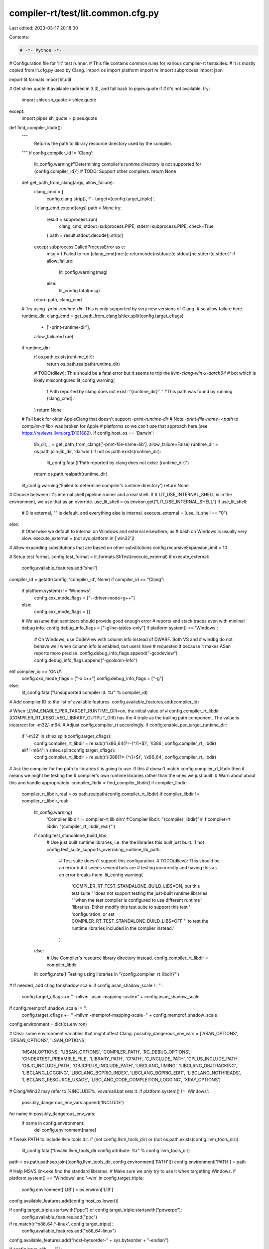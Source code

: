 compiler-rt/test/lit.common.cfg.py
==================================

Last edited: 2023-03-17 20:18:30

Contents:

.. code-block:: py

    # -*- Python -*-

# Configuration file for 'lit' test runner.
# This file contains common rules for various compiler-rt testsuites.
# It is mostly copied from lit.cfg.py used by Clang.
import os
import platform
import re
import subprocess
import json

import lit.formats
import lit.util

# Get shlex.quote if available (added in 3.3), and fall back to pipes.quote if
# it's not available.
try:
  import shlex
  sh_quote = shlex.quote
except:
  import pipes
  sh_quote = pipes.quote

def find_compiler_libdir():
  """
    Returns the path to library resource directory used
    by the compiler.
  """
  if config.compiler_id != 'Clang':
    lit_config.warning(f'Determining compiler\'s runtime directory is not supported for {config.compiler_id}')
    # TODO: Support other compilers.
    return None
  def get_path_from_clang(args, allow_failure):
    clang_cmd = [
      config.clang.strip(),
      f'--target={config.target_triple}',
    ]
    clang_cmd.extend(args)
    path = None
    try:
      result = subprocess.run(
        clang_cmd,
        stdout=subprocess.PIPE,
        stderr=subprocess.PIPE,
        check=True
      )
      path = result.stdout.decode().strip()
    except subprocess.CalledProcessError as e:
      msg = f'Failed to run {clang_cmd}\nrc:{e.returncode}\nstdout:{e.stdout}\ne.stderr{e.stderr}'
      if allow_failure:
        lit_config.warning(msg)
      else:
        lit_config.fatal(msg)
    return path, clang_cmd

  # Try using `-print-runtime-dir`. This is only supported by very new versions of Clang.
  # so allow failure here.
  runtime_dir, clang_cmd = get_path_from_clang(shlex.split(config.target_cflags)
                                               + ['-print-runtime-dir'],
                                               allow_failure=True)
  if runtime_dir:
    if os.path.exists(runtime_dir):
      return os.path.realpath(runtime_dir)
    # TODO(dliew): This should be a fatal error but it seems to trip the `llvm-clang-win-x-aarch64`
    # bot which is likely misconfigured
    lit_config.warning(
      f'Path reported by clang does not exist: \"{runtime_dir}\". '
      f'This path was found by running {clang_cmd}.'
    )
    return None

  # Fall back for older AppleClang that doesn't support `-print-runtime-dir`
  # Note `-print-file-name=<path to compiler-rt lib>` was broken for Apple
  # platforms so we can't use that approach here (see https://reviews.llvm.org/D101682).
  if config.host_os == 'Darwin':
    lib_dir, _ = get_path_from_clang(['-print-file-name=lib'], allow_failure=False)
    runtime_dir = os.path.join(lib_dir, 'darwin')
    if not os.path.exists(runtime_dir):
      lit_config.fatal(f'Path reported by clang does not exist: {runtime_dir}')
    return os.path.realpath(runtime_dir)

  lit_config.warning('Failed to determine compiler\'s runtime directory')
  return None


# Choose between lit's internal shell pipeline runner and a real shell.  If
# LIT_USE_INTERNAL_SHELL is in the environment, we use that as an override.
use_lit_shell = os.environ.get("LIT_USE_INTERNAL_SHELL")
if use_lit_shell:
    # 0 is external, "" is default, and everything else is internal.
    execute_external = (use_lit_shell == "0")
else:
    # Otherwise we default to internal on Windows and external elsewhere, as
    # bash on Windows is usually very slow.
    execute_external = (not sys.platform in ['win32'])

# Allow expanding substitutions that are based on other substitutions
config.recursiveExpansionLimit = 10

# Setup test format.
config.test_format = lit.formats.ShTest(execute_external)
if execute_external:
  config.available_features.add('shell')

compiler_id = getattr(config, 'compiler_id', None)
if compiler_id == "Clang":
  if platform.system() != 'Windows':
    config.cxx_mode_flags = ["--driver-mode=g++"]
  else:
    config.cxx_mode_flags = []
  # We assume that sanitizers should provide good enough error
  # reports and stack traces even with minimal debug info.
  config.debug_info_flags = ["-gline-tables-only"]
  if platform.system() == 'Windows':
    # On Windows, use CodeView with column info instead of DWARF. Both VS and
    # windbg do not behave well when column info is enabled, but users have
    # requested it because it makes ASan reports more precise.
    config.debug_info_flags.append("-gcodeview")
    config.debug_info_flags.append("-gcolumn-info")
elif compiler_id == 'GNU':
  config.cxx_mode_flags = ["-x c++"]
  config.debug_info_flags = ["-g"]
else:
  lit_config.fatal("Unsupported compiler id: %r" % compiler_id)
# Add compiler ID to the list of available features.
config.available_features.add(compiler_id)

# When LLVM_ENABLE_PER_TARGET_RUNTIME_DIR=on, the initial value of
# config.compiler_rt_libdir (COMPILER_RT_RESOLVED_LIBRARY_OUTPUT_DIR) has the
# triple as the trailing path component. The value is incorrect for -m32/-m64.
# Adjust config.compiler_rt accordingly.
if config.enable_per_target_runtime_dir:
    if '-m32' in shlex.split(config.target_cflags):
        config.compiler_rt_libdir = re.sub(r'/x86_64(?=-[^/]+$)', '/i386', config.compiler_rt_libdir)
    elif '-m64' in shlex.split(config.target_cflags):
        config.compiler_rt_libdir = re.sub(r'/i386(?=-[^/]+$)', '/x86_64', config.compiler_rt_libdir)

# Ask the compiler for the path to libraries it is going to use. If this
# doesn't match config.compiler_rt_libdir then it means we might be testing the
# compiler's own runtime libraries rather than the ones we just built.
# Warn about about this and handle appropriately.
compiler_libdir = find_compiler_libdir()
if compiler_libdir:
  compiler_rt_libdir_real = os.path.realpath(config.compiler_rt_libdir)
  if compiler_libdir != compiler_rt_libdir_real:
    lit_config.warning(
      'Compiler lib dir != compiler-rt lib dir\n'
      f'Compiler libdir:     "{compiler_libdir}"\n'
      f'compiler-rt libdir:  "{compiler_rt_libdir_real}"')
    if config.test_standalone_build_libs:
      # Use just built runtime libraries, i.e. the the libraries this built just built.
      if not config.test_suite_supports_overriding_runtime_lib_path:
        # Test suite doesn't support this configuration.
        # TODO(dliew): This should be an error but it seems several bots are
        # testing incorrectly and having this as an error breaks them.
        lit_config.warning(
            'COMPILER_RT_TEST_STANDALONE_BUILD_LIBS=ON, but this test suite '
            'does not support testing the just-built runtime libraries '
            'when the test compiler is configured to use different runtime '
            'libraries. Either modify this test suite to support this test '
            'configuration, or set COMPILER_RT_TEST_STANDALONE_BUILD_LIBS=OFF '
            'to test the runtime libraries included in the compiler instead.'
        )
    else:
      # Use Compiler's resource library directory instead.
      config.compiler_rt_libdir = compiler_libdir
    lit_config.note(f'Testing using libraries in "{config.compiler_rt_libdir}"')

# If needed, add cflag for shadow scale.
if config.asan_shadow_scale != '':
  config.target_cflags += " -mllvm -asan-mapping-scale=" + config.asan_shadow_scale
if config.memprof_shadow_scale != '':
  config.target_cflags += " -mllvm -memprof-mapping-scale=" + config.memprof_shadow_scale

config.environment = dict(os.environ)

# Clear some environment variables that might affect Clang.
possibly_dangerous_env_vars = ['ASAN_OPTIONS', 'DFSAN_OPTIONS', 'LSAN_OPTIONS',
                               'MSAN_OPTIONS', 'UBSAN_OPTIONS',
                               'COMPILER_PATH', 'RC_DEBUG_OPTIONS',
                               'CINDEXTEST_PREAMBLE_FILE', 'LIBRARY_PATH',
                               'CPATH', 'C_INCLUDE_PATH', 'CPLUS_INCLUDE_PATH',
                               'OBJC_INCLUDE_PATH', 'OBJCPLUS_INCLUDE_PATH',
                               'LIBCLANG_TIMING', 'LIBCLANG_OBJTRACKING',
                               'LIBCLANG_LOGGING', 'LIBCLANG_BGPRIO_INDEX',
                               'LIBCLANG_BGPRIO_EDIT', 'LIBCLANG_NOTHREADS',
                               'LIBCLANG_RESOURCE_USAGE',
                               'LIBCLANG_CODE_COMPLETION_LOGGING',
                               'XRAY_OPTIONS']
# Clang/Win32 may refer to %INCLUDE%. vsvarsall.bat sets it.
if platform.system() != 'Windows':
    possibly_dangerous_env_vars.append('INCLUDE')
for name in possibly_dangerous_env_vars:
  if name in config.environment:
    del config.environment[name]

# Tweak PATH to include llvm tools dir.
if (not config.llvm_tools_dir) or (not os.path.exists(config.llvm_tools_dir)):
  lit_config.fatal("Invalid llvm_tools_dir config attribute: %r" % config.llvm_tools_dir)
path = os.path.pathsep.join((config.llvm_tools_dir, config.environment['PATH']))
config.environment['PATH'] = path

# Help MSVS link.exe find the standard libraries.
# Make sure we only try to use it when targetting Windows.
if platform.system() == 'Windows' and '-win' in config.target_triple:
  config.environment['LIB'] = os.environ['LIB']

config.available_features.add(config.host_os.lower())

if config.target_triple.startswith("ppc") or config.target_triple.startswith("powerpc"):
  config.available_features.add("ppc")

if re.match(r'^x86_64.*-linux', config.target_triple):
  config.available_features.add("x86_64-linux")

config.available_features.add("host-byteorder-" + sys.byteorder + "-endian")

if config.have_zlib == "1":
  config.available_features.add("zlib")

# Use ugly construction to explicitly prohibit "clang", "clang++" etc.
# in RUN lines.
config.substitutions.append(
    (' clang', """\n\n*** Do not use 'clangXXX' in tests,
     instead define '%clangXXX' substitution in lit config. ***\n\n""") )

if config.host_os == 'NetBSD':
  nb_commands_dir = os.path.join(config.compiler_rt_src_root,
                                 "test", "sanitizer_common", "netbsd_commands")
  config.netbsd_noaslr_prefix = ('sh ' +
                                 os.path.join(nb_commands_dir, 'run_noaslr.sh'))
  config.netbsd_nomprotect_prefix = ('sh ' +
                                     os.path.join(nb_commands_dir,
                                                  'run_nomprotect.sh'))
  config.substitutions.append( ('%run_nomprotect',
                                config.netbsd_nomprotect_prefix) )
else:
  config.substitutions.append( ('%run_nomprotect', '%run') )

# Copied from libcxx's config.py
def get_lit_conf(name, default=None):
    # Allow overriding on the command line using --param=<name>=<val>
    val = lit_config.params.get(name, None)
    if val is None:
        val = getattr(config, name, None)
        if val is None:
            val = default
    return val

emulator = get_lit_conf('emulator', None)

def get_ios_commands_dir():
  return os.path.join(config.compiler_rt_src_root, "test", "sanitizer_common", "ios_commands")

# Allow tests to be executed on a simulator or remotely.
if emulator:
  config.substitutions.append( ('%run', emulator) )
  config.substitutions.append( ('%env ', "env ") )
  # TODO: Implement `%device_rm` to perform removal of files in the emulator.
  # For now just make it a no-op.
  lit_config.warning('%device_rm is not implemented')
  config.substitutions.append( ('%device_rm', 'echo ') )
  config.compile_wrapper = ""
elif config.host_os == 'Darwin' and config.apple_platform != "osx":
  # Darwin tests can be targetting macOS, a device or a simulator. All devices
  # are declared as "ios", even for iOS derivatives (tvOS, watchOS). Similarly,
  # all simulators are "iossim". See the table below.
  #
  # =========================================================================
  # Target             | Feature set
  # =========================================================================
  # macOS              | darwin
  # iOS device         | darwin, ios
  # iOS simulator      | darwin, ios, iossim
  # tvOS device        | darwin, ios, tvos
  # tvOS simulator     | darwin, ios, iossim, tvos, tvossim
  # watchOS device     | darwin, ios, watchos
  # watchOS simulator  | darwin, ios, iossim, watchos, watchossim
  # =========================================================================

  ios_or_iossim = "iossim" if config.apple_platform.endswith("sim") else "ios"

  config.available_features.add('ios')
  device_id_env = "SANITIZER_" + ios_or_iossim.upper() + "_TEST_DEVICE_IDENTIFIER"
  if ios_or_iossim == "iossim":
    config.available_features.add('iossim')
    if device_id_env not in os.environ:
      lit_config.fatal(
        '{} must be set in the environment when running iossim tests'.format(
          device_id_env))
  if config.apple_platform != "ios" and config.apple_platform != "iossim":
    config.available_features.add(config.apple_platform)

  ios_commands_dir = get_ios_commands_dir()

  run_wrapper = os.path.join(ios_commands_dir, ios_or_iossim + "_run.py")
  env_wrapper = os.path.join(ios_commands_dir, ios_or_iossim + "_env.py")
  compile_wrapper = os.path.join(ios_commands_dir, ios_or_iossim + "_compile.py")
  prepare_script = os.path.join(ios_commands_dir, ios_or_iossim + "_prepare.py")

  if device_id_env in os.environ:
    config.environment[device_id_env] = os.environ[device_id_env]
  config.substitutions.append(('%run', run_wrapper))
  config.substitutions.append(('%env ', env_wrapper + " "))
  # Current implementation of %device_rm uses the run_wrapper to do
  # the work.
  config.substitutions.append(('%device_rm', '{} rm '.format(run_wrapper)))
  config.compile_wrapper = compile_wrapper

  try:
    prepare_output = subprocess.check_output([prepare_script, config.apple_platform, config.clang]).decode().strip()
  except subprocess.CalledProcessError as e:
    print("Command failed:")
    print(e.output)
    raise e
  if len(prepare_output) > 0: print(prepare_output)
  prepare_output_json = prepare_output.split("\n")[-1]
  prepare_output = json.loads(prepare_output_json)
  config.environment.update(prepare_output["env"])
elif config.android:
  config.available_features.add('android')
  compile_wrapper = os.path.join(config.compiler_rt_src_root, "test", "sanitizer_common", "android_commands", "android_compile.py") + " "
  config.compile_wrapper = compile_wrapper
  config.substitutions.append( ('%run', "") )
  config.substitutions.append( ('%env ', "env ") )
else:
  config.substitutions.append( ('%run', "") )
  config.substitutions.append( ('%env ', "env ") )
  # When running locally %device_rm is a no-op.
  config.substitutions.append( ('%device_rm', 'echo ') )
  config.compile_wrapper = ""

# Define CHECK-%os to check for OS-dependent output.
config.substitutions.append( ('CHECK-%os', ("CHECK-" + config.host_os)))

# Define %arch to check for architecture-dependent output.
config.substitutions.append( ('%arch', (config.host_arch)))

if config.host_os == 'Windows':
  # FIXME: This isn't quite right. Specifically, it will succeed if the program
  # does not crash but exits with a non-zero exit code. We ought to merge
  # KillTheDoctor and not --crash to make the latter more useful and remove the
  # need for this substitution.
  config.expect_crash = "not KillTheDoctor "
else:
  config.expect_crash = "not --crash "

config.substitutions.append( ("%expect_crash ", config.expect_crash) )

target_arch = getattr(config, 'target_arch', None)
if target_arch:
  config.available_features.add(target_arch + '-target-arch')
  if target_arch in ['x86_64', 'i386']:
    config.available_features.add('x86-target-arch')
  config.available_features.add(target_arch + '-' + config.host_os.lower())

compiler_rt_debug = getattr(config, 'compiler_rt_debug', False)
if not compiler_rt_debug:
  config.available_features.add('compiler-rt-optimized')

libdispatch = getattr(config, 'compiler_rt_intercept_libdispatch', False)
if libdispatch:
  config.available_features.add('libdispatch')

sanitizer_can_use_cxxabi = getattr(config, 'sanitizer_can_use_cxxabi', True)
if sanitizer_can_use_cxxabi:
  config.available_features.add('cxxabi')

if not getattr(config, 'sanitizer_uses_static_cxxabi', False):
  config.available_features.add('shared_cxxabi')

if not getattr(config, 'sanitizer_uses_static_unwind', False):
  config.available_features.add('shared_unwind')

if config.has_lld:
  config.available_features.add('lld-available')

if config.use_lld:
  config.available_features.add('lld')

if config.can_symbolize:
  config.available_features.add('can-symbolize')

if config.gwp_asan:
  config.available_features.add('gwp_asan')

lit.util.usePlatformSdkOnDarwin(config, lit_config)

min_macos_deployment_target_substitutions = [
  (10, 11),
  (10, 12),
]
# TLS requires watchOS 3+
config.substitutions.append( ('%darwin_min_target_with_tls_support', '%min_macos_deployment_target=10.12') )

if config.host_os == 'Darwin':
  osx_version = (10, 0, 0)
  try:
    osx_version = subprocess.check_output(["sw_vers", "-productVersion"],
                                          universal_newlines=True)
    osx_version = tuple(int(x) for x in osx_version.split('.'))
    if len(osx_version) == 2: osx_version = (osx_version[0], osx_version[1], 0)
    if osx_version >= (10, 11):
      config.available_features.add('osx-autointerception')
      config.available_features.add('osx-ld64-live_support')
    if osx_version >= (10, 15):
      config.available_features.add('osx-swift-runtime')
  except subprocess.CalledProcessError:
    pass

  config.darwin_osx_version = osx_version

  # Detect x86_64h
  try:
    output = subprocess.check_output(["sysctl", "hw.cpusubtype"])
    output_re = re.match("^hw.cpusubtype: ([0-9]+)$", output)
    if output_re:
      cpu_subtype = int(output_re.group(1))
      if cpu_subtype == 8: # x86_64h
        config.available_features.add('x86_64h')
  except:
    pass

  # 32-bit iOS simulator is deprecated and removed in latest Xcode.
  if config.apple_platform == "iossim":
    if config.target_arch == "i386":
      config.unsupported = True

  def get_macos_aligned_version(macos_vers):
    platform = config.apple_platform
    if platform == 'osx':
      return macos_vers

    macos_major, macos_minor = macos_vers
    assert macos_major >= 10

    if macos_major == 10:  # macOS 10.x
      major = macos_minor
      minor = 0
    else:                  # macOS 11+
      major = macos_major + 5
      minor = macos_minor

    assert major >= 11

    if platform.startswith('ios') or platform.startswith('tvos'):
      major -= 2
    elif platform.startswith('watch'):
      major -= 9
    else:
      lit_config.fatal("Unsupported apple platform '{}'".format(platform))

    return (major, minor)

  for vers in min_macos_deployment_target_substitutions:
    flag = config.apple_platform_min_deployment_target_flag
    major, minor = get_macos_aligned_version(vers)
    if 'mtargetos' in flag:
      sim = '-simulator' if 'sim' in config.apple_platform else ''
      config.substitutions.append( ('%%min_macos_deployment_target=%s.%s' % vers, '{}{}.{}{}'.format(flag, major, minor, sim)) )
    else:
      config.substitutions.append( ('%%min_macos_deployment_target=%s.%s' % vers, '{}={}.{}'.format(flag, major, minor)) )
else:
  for vers in min_macos_deployment_target_substitutions:
    config.substitutions.append( ('%%min_macos_deployment_target=%s.%s' % vers, '') )

if config.android:
  env = os.environ.copy()
  if config.android_serial:
    env['ANDROID_SERIAL'] = config.android_serial
    config.environment['ANDROID_SERIAL'] = config.android_serial

  adb = os.environ.get('ADB', 'adb')

  # These are needed for tests to upload/download temp files, such as
  # suppression-files, to device.
  config.substitutions.append( ('%device_rundir/', "/data/local/tmp/Output/") )
  config.substitutions.append( ('%push_to_device', "%s -s '%s' push " % (adb, env['ANDROID_SERIAL']) ) )
  config.substitutions.append( ('%adb_shell ', "%s -s '%s' shell " % (adb, env['ANDROID_SERIAL']) ) )
  config.substitutions.append( ('%device_rm', "%s -s '%s' shell 'rm ' " % (adb, env['ANDROID_SERIAL']) ) )

  try:
    android_api_level_str = subprocess.check_output([adb, "shell", "getprop", "ro.build.version.sdk"], env=env).rstrip()
    android_api_codename = subprocess.check_output([adb, "shell", "getprop", "ro.build.version.codename"], env=env).rstrip().decode("utf-8")
  except (subprocess.CalledProcessError, OSError):
    lit_config.fatal("Failed to read ro.build.version.sdk (using '%s' as adb)" % adb)
  try:
    android_api_level = int(android_api_level_str)
  except ValueError:
    lit_config.fatal("Failed to read ro.build.version.sdk (using '%s' as adb): got '%s'" % (adb, android_api_level_str))
  android_api_level = min(android_api_level, int(config.android_api_level))
  for required in [26, 28, 29, 30]:
    if android_api_level >= required:
      config.available_features.add('android-%s' % required)
  # FIXME: Replace with appropriate version when availible.
  if android_api_level > 30 or (android_api_level == 30 and android_api_codename == 'S'):
    config.available_features.add('android-thread-properties-api')

  # Prepare the device.
  android_tmpdir = '/data/local/tmp/Output'
  subprocess.check_call([adb, "shell", "mkdir", "-p", android_tmpdir], env=env)
  for file in config.android_files_to_push:
    subprocess.check_call([adb, "push", file, android_tmpdir], env=env)
else:
  config.substitutions.append( ('%device_rundir/', "") )
  config.substitutions.append( ('%push_to_device', "echo ") )
  config.substitutions.append( ('%adb_shell', "echo ") )

if config.host_os == 'Linux':
  # detect whether we are using glibc, and which version
  # NB: 'ldd' is just one of the tools commonly installed as part of glibc/musl
  ldd_ver_cmd = subprocess.Popen(['ldd', '--version'],
                                 stdout=subprocess.PIPE,
                                 stderr=subprocess.DEVNULL,
                                 env={'LANG': 'C'})
  sout, _ = ldd_ver_cmd.communicate()
  ver_lines = sout.splitlines()
  if not config.android and len(ver_lines) and ver_lines[0].startswith(b"ldd "):
    from distutils.version import LooseVersion
    ver = LooseVersion(ver_lines[0].split()[-1].decode())
    for required in ["2.27", "2.30", "2.34"]:
      if ver >= LooseVersion(required):
        config.available_features.add("glibc-" + required)

sancovcc_path = os.path.join(config.llvm_tools_dir, "sancov")
if os.path.exists(sancovcc_path):
  config.available_features.add("has_sancovcc")
  config.substitutions.append( ("%sancovcc ", sancovcc_path) )

def liblto_path():
  return os.path.join(config.llvm_shlib_dir, 'libLTO.dylib')

def is_darwin_lto_supported():
  return os.path.exists(liblto_path())

def is_binutils_lto_supported():
  if not os.path.exists(os.path.join(config.llvm_shlib_dir, 'LLVMgold.so')):
    return False

  # We require both ld.bfd and ld.gold exist and support plugins. They are in
  # the same repository 'binutils-gdb' and usually built together.
  for exe in (config.gnu_ld_executable, config.gold_executable):
    try:
      ld_cmd = subprocess.Popen([exe, '--help'], stdout=subprocess.PIPE, env={'LANG': 'C'})
      ld_out = ld_cmd.stdout.read().decode()
      ld_cmd.wait()
    except OSError:
      return False
    if not '-plugin' in ld_out:
      return False

  return True

def is_windows_lto_supported():
  return os.path.exists(os.path.join(config.llvm_tools_dir, 'lld-link.exe'))

if config.host_os == 'Darwin' and is_darwin_lto_supported():
  config.lto_supported = True
  config.lto_flags = [ '-Wl,-lto_library,' + liblto_path() ]
elif config.host_os in ['Linux', 'FreeBSD', 'NetBSD']:
  config.lto_supported = False
  if config.use_lld:
    config.lto_supported = True
  if is_binutils_lto_supported():
    config.available_features.add('binutils_lto')
    config.lto_supported = True

  if config.lto_supported:
    if config.use_lld:
      config.lto_flags = ["-fuse-ld=lld"]
    else:
      config.lto_flags = ["-fuse-ld=gold"]
elif config.host_os == 'Windows' and is_windows_lto_supported():
  config.lto_supported = True
  config.lto_flags = ["-fuse-ld=lld"]
else:
  config.lto_supported = False

if config.lto_supported:
  config.available_features.add('lto')
  if config.use_thinlto:
    config.available_features.add('thinlto')
    config.lto_flags += ["-flto=thin"]
  else:
    config.lto_flags += ["-flto"]

if config.have_rpc_xdr_h:
  config.available_features.add('sunrpc')

# Ask llvm-config about assertion mode.
try:
  llvm_config_cmd = subprocess.Popen(
      [os.path.join(config.llvm_tools_dir, 'llvm-config'), '--assertion-mode'],
      stdout = subprocess.PIPE,
      env=config.environment)
except OSError as e:
  print("Could not launch llvm-config in " + config.llvm_tools_dir)
  print("    Failed with error #{0}: {1}".format(e.errno, e.strerror))
  exit(42)

if re.search(r'ON', llvm_config_cmd.stdout.read().decode('ascii')):
  config.available_features.add('asserts')
llvm_config_cmd.wait()

# Sanitizer tests tend to be flaky on Windows due to PR24554, so add some
# retries. We don't do this on otther platforms because it's slower.
if platform.system() == 'Windows':
  config.test_retry_attempts = 2

# No throttling on non-Darwin platforms.
lit_config.parallelism_groups['shadow-memory'] = None

if platform.system() == 'Darwin':
  ios_device = config.apple_platform != 'osx' and not config.apple_platform.endswith('sim')
  # Force sequential execution when running tests on iOS devices.
  if ios_device:
    lit_config.warning('Forcing sequential execution for iOS device tests')
    lit_config.parallelism_groups['ios-device'] = 1
    config.parallelism_group = 'ios-device'

  # Only run up to 3 processes that require shadow memory simultaneously on
  # 64-bit Darwin. Using more scales badly and hogs the system due to
  # inefficient handling of large mmap'd regions (terabytes) by the kernel.
  else:
    lit_config.warning('Throttling sanitizer tests that require shadow memory on Darwin')
    lit_config.parallelism_groups['shadow-memory'] = 3

# Multiple substitutions are necessary to support multiple shared objects used
# at once.
# Note that substitutions with numbers have to be defined first to avoid
# being subsumed by substitutions with smaller postfix.
for postfix in ["2", "1", ""]:
  if config.host_os == 'Darwin':
    config.substitutions.append( ("%ld_flags_rpath_exe" + postfix, '-Wl,-rpath,@executable_path/ %dynamiclib' + postfix) )
    config.substitutions.append( ("%ld_flags_rpath_so" + postfix, '-install_name @rpath/`basename %dynamiclib{}`'.format(postfix)) )
  elif config.host_os in ('FreeBSD', 'NetBSD', 'OpenBSD'):
    config.substitutions.append( ("%ld_flags_rpath_exe" + postfix, "-Wl,-z,origin -Wl,-rpath,\$ORIGIN -L%T -l%xdynamiclib_namespec" + postfix) )
    config.substitutions.append( ("%ld_flags_rpath_so" + postfix, '') )
  elif config.host_os == 'Linux':
    config.substitutions.append( ("%ld_flags_rpath_exe" + postfix, "-Wl,-rpath,\$ORIGIN -L%T -l%xdynamiclib_namespec" + postfix) )
    config.substitutions.append( ("%ld_flags_rpath_so" + postfix, '') )
  elif config.host_os == 'SunOS':
    config.substitutions.append( ("%ld_flags_rpath_exe" + postfix, "-Wl,-R\$ORIGIN -L%T -l%xdynamiclib_namespec" + postfix) )
    config.substitutions.append( ("%ld_flags_rpath_so" + postfix, '') )

  # Must be defined after the substitutions that use %dynamiclib.
  config.substitutions.append( ("%dynamiclib" + postfix, '%T/%xdynamiclib_filename' + postfix) )
  config.substitutions.append( ("%xdynamiclib_filename" + postfix, 'lib%xdynamiclib_namespec{}.so'.format(postfix)) )
  config.substitutions.append( ("%xdynamiclib_namespec", '%basename_t.dynamic') )

# Provide a substitution that can be used to tell Clang to use a static libstdc++.
# The substitution expands to nothing on non Linux platforms.
# FIXME: This should check the target OS, not the host OS.
if config.host_os == 'Linux':
  config.substitutions.append( ("%linux_static_libstdcplusplus", "-stdlib=libstdc++ -static-libstdc++") )
else:
  config.substitutions.append( ("%linux_static_libstdcplusplus", "") )

config.default_sanitizer_opts = []
if config.host_os == 'Darwin':
  # On Darwin, we default to `abort_on_error=1`, which would make tests run
  # much slower. Let's override this and run lit tests with 'abort_on_error=0'.
  config.default_sanitizer_opts += ['abort_on_error=0']
  config.default_sanitizer_opts += ['log_to_syslog=0']
  if lit.util.which('log'):
    # Querying the log can only done by a privileged user so
    # so check if we can query the log.
    exit_code = -1
    with open('/dev/null', 'r') as f:
      # Run a `log show` command the should finish fairly quickly and produce very little output.
      exit_code = subprocess.call(['log', 'show', '--last', '1m', '--predicate', '1 == 0'], stdout=f, stderr=f)
    if exit_code == 0:
      config.available_features.add('darwin_log_cmd')
    else:
      lit_config.warning('log command found but cannot queried')
  else:
    lit_config.warning('log command not found. Some tests will be skipped.')
elif config.android:
  config.default_sanitizer_opts += ['abort_on_error=0']

# Allow tests to use REQUIRES=stable-runtime.  For use when you cannot use XFAIL
# because the test hangs or fails on one configuration and not the other.
if config.android or (config.target_arch not in ['arm', 'armhf', 'aarch64']):
  config.available_features.add('stable-runtime')

if config.asan_shadow_scale:
  config.available_features.add("shadow-scale-%s" % config.asan_shadow_scale)
else:
  config.available_features.add("shadow-scale-3")

if config.memprof_shadow_scale:
  config.available_features.add("memprof-shadow-scale-%s" % config.memprof_shadow_scale)
else:
  config.available_features.add("memprof-shadow-scale-3")

if config.expensive_checks:
  config.available_features.add("expensive_checks")

# Propagate the LLD/LTO into the clang config option, so nothing else is needed.
run_wrapper = []
target_cflags = [getattr(config, 'target_cflags', None)]
extra_cflags = []

if config.use_lto and config.lto_supported:
  extra_cflags += config.lto_flags
elif config.use_lto and (not config.lto_supported):
  config.unsupported = True

if config.use_lld and config.has_lld and not config.use_lto:
  extra_cflags += ["-fuse-ld=lld"]
elif config.use_lld and (not config.has_lld):
  config.unsupported = True

# Append any extra flags passed in lit_config
append_target_cflags = lit_config.params.get('append_target_cflags', None)
if append_target_cflags:
  lit_config.note('Appending to extra_cflags: "{}"'.format(append_target_cflags))
  extra_cflags += [append_target_cflags]

config.clang = " " + " ".join(run_wrapper + [config.compile_wrapper, config.clang]) + " "
config.target_cflags = " " + " ".join(target_cflags + extra_cflags) + " "

if config.host_os == 'Darwin':
  config.substitutions.append((
    "%get_pid_from_output",
    "{} {}/get_pid_from_output.py".format(
      sh_quote(config.python_executable),
      sh_quote(get_ios_commands_dir())
    ))
  )
  config.substitutions.append(
    ("%print_crashreport_for_pid",
    "{} {}/print_crashreport_for_pid.py".format(
      sh_quote(config.python_executable),
      sh_quote(get_ios_commands_dir())
    ))
  )



